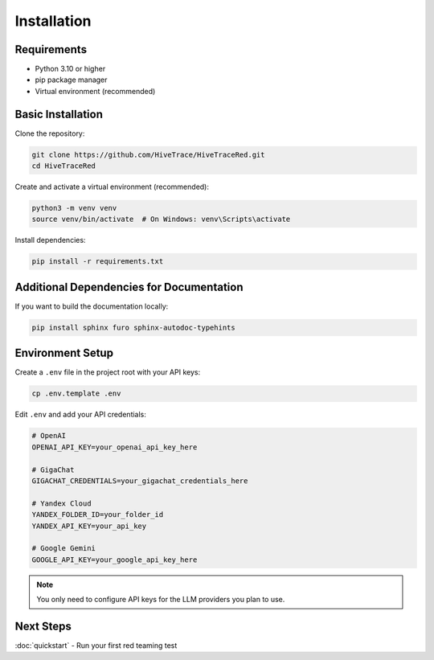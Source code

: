 Installation
============

Requirements
------------

* Python 3.10 or higher
* pip package manager
* Virtual environment (recommended)

Basic Installation
------------------

Clone the repository:

.. code-block:: bash

   git clone https://github.com/HiveTrace/HiveTraceRed.git
   cd HiveTraceRed

Create and activate a virtual environment (recommended):

.. code-block:: bash

   python3 -m venv venv
   source venv/bin/activate  # On Windows: venv\Scripts\activate

Install dependencies:

.. code-block:: bash

   pip install -r requirements.txt

Additional Dependencies for Documentation
------------------------------------------

If you want to build the documentation locally:

.. code-block:: bash

   pip install sphinx furo sphinx-autodoc-typehints

Environment Setup
-----------------

Create a ``.env`` file in the project root with your API keys:

.. code-block:: bash

   cp .env.template .env

Edit ``.env`` and add your API credentials:

.. code-block:: bash

   # OpenAI
   OPENAI_API_KEY=your_openai_api_key_here

   # GigaChat
   GIGACHAT_CREDENTIALS=your_gigachat_credentials_here

   # Yandex Cloud
   YANDEX_FOLDER_ID=your_folder_id
   YANDEX_API_KEY=your_api_key

   # Google Gemini
   GOOGLE_API_KEY=your_google_api_key_here

.. note::
   You only need to configure API keys for the LLM providers you plan to use.

Next Steps
----------

:doc:`quickstart` - Run your first red teaming test